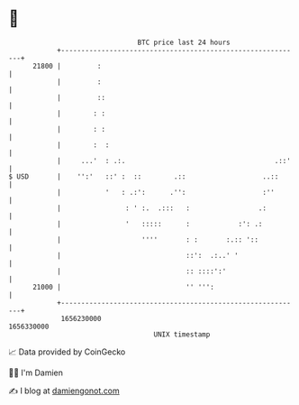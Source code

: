 * 👋

#+begin_example
                                   BTC price last 24 hours                    
               +------------------------------------------------------------+ 
         21800 |         :                                                  | 
               |         :                                                  | 
               |         ::                                                 | 
               |        : :                                                 | 
               |        : :                                                 | 
               |        :  :                                                | 
               |     ...'  : .:.                                     .::'   | 
   $ USD       |    '':'   ::' :  ::        .::                   ..::      | 
               |           '   : .:':      .'':                   :''       | 
               |                : ' :.  .:::   :                 .:         | 
               |                '   :::::      :            :': .:          | 
               |                    ''''       : :       :.:: '::           | 
               |                               ::':  .:..' '                | 
               |                               :: ::::':'                   | 
         21000 |                               '' ''':                      | 
               +------------------------------------------------------------+ 
                1656230000                                        1656330000  
                                       UNIX timestamp                         
#+end_example
📈 Data provided by CoinGecko

🧑‍💻 I'm Damien

✍️ I blog at [[https://www.damiengonot.com][damiengonot.com]]
